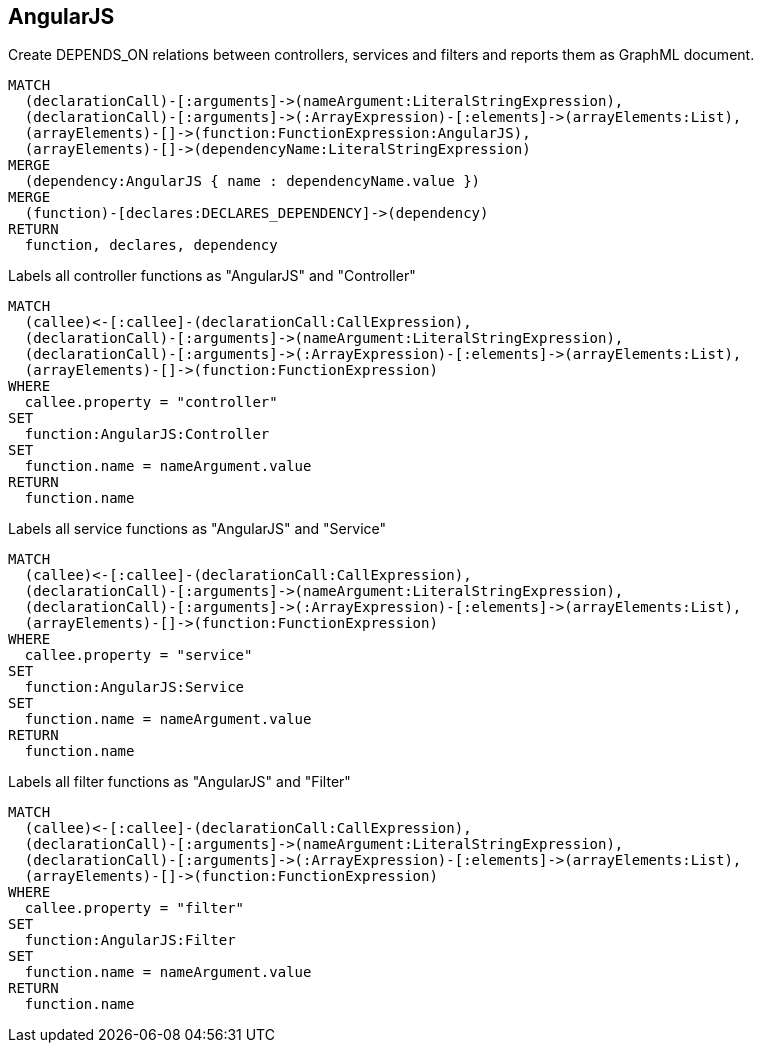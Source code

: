 [[angularjs:Default]]
[role=group,includesConcepts="angularjs:Dependency.graphml"]
== AngularJS

[[angularjs:Dependency.graphml]]
.Create DEPENDS_ON relations between controllers, services and filters and reports them as GraphML document.
[source,cypher,role=concept,requiresConcepts="angularjs:Controller,angularjs:Service,angularjs:Filter"]
----
MATCH
  (declarationCall)-[:arguments]->(nameArgument:LiteralStringExpression),
  (declarationCall)-[:arguments]->(:ArrayExpression)-[:elements]->(arrayElements:List),
  (arrayElements)-[]->(function:FunctionExpression:AngularJS),
  (arrayElements)-[]->(dependencyName:LiteralStringExpression)
MERGE
  (dependency:AngularJS { name : dependencyName.value })
MERGE
  (function)-[declares:DECLARES_DEPENDENCY]->(dependency)
RETURN
  function, declares, dependency
----

[[angularjs:Controller]]
.Labels all controller functions as "AngularJS" and "Controller"
[source,cypher,role=concept]
----
MATCH
  (callee)<-[:callee]-(declarationCall:CallExpression),
  (declarationCall)-[:arguments]->(nameArgument:LiteralStringExpression),
  (declarationCall)-[:arguments]->(:ArrayExpression)-[:elements]->(arrayElements:List),
  (arrayElements)-[]->(function:FunctionExpression)
WHERE
  callee.property = "controller"
SET
  function:AngularJS:Controller
SET
  function.name = nameArgument.value
RETURN
  function.name
----

[[angularjs:Service]]
.Labels all service functions as "AngularJS" and "Service"
[source,cypher,role=concept]
----
MATCH
  (callee)<-[:callee]-(declarationCall:CallExpression),
  (declarationCall)-[:arguments]->(nameArgument:LiteralStringExpression),
  (declarationCall)-[:arguments]->(:ArrayExpression)-[:elements]->(arrayElements:List),
  (arrayElements)-[]->(function:FunctionExpression)
WHERE
  callee.property = "service"
SET
  function:AngularJS:Service
SET
  function.name = nameArgument.value
RETURN
  function.name
----

[[angularjs:Filter]]
.Labels all filter functions as "AngularJS" and "Filter"
[source,cypher,role=concept]
----
MATCH
  (callee)<-[:callee]-(declarationCall:CallExpression),
  (declarationCall)-[:arguments]->(nameArgument:LiteralStringExpression),
  (declarationCall)-[:arguments]->(:ArrayExpression)-[:elements]->(arrayElements:List),
  (arrayElements)-[]->(function:FunctionExpression)
WHERE
  callee.property = "filter"
SET
  function:AngularJS:Filter
SET
  function.name = nameArgument.value
RETURN
  function.name
----

